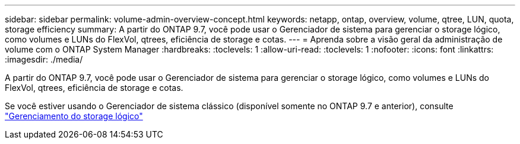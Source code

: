 ---
sidebar: sidebar 
permalink: volume-admin-overview-concept.html 
keywords: netapp, ontap, overview, volume, qtree, LUN, quota, storage efficiency 
summary: A partir do ONTAP 9.7, você pode usar o Gerenciador de sistema para gerenciar o storage lógico, como volumes e LUNs do FlexVol, qtrees, eficiência de storage e cotas. 
---
= Aprenda sobre a visão geral da administração de volume com o ONTAP System Manager
:hardbreaks:
:toclevels: 1
:allow-uri-read: 
:toclevels: 1
:nofooter: 
:icons: font
:linkattrs: 
:imagesdir: ./media/


[role="lead"]
A partir do ONTAP 9.7, você pode usar o Gerenciador de sistema para gerenciar o storage lógico, como volumes e LUNs do FlexVol, qtrees, eficiência de storage e cotas.

Se você estiver usando o Gerenciador de sistema clássico (disponível somente no ONTAP 9.7 e anterior), consulte  https://docs.netapp.com/us-en/ontap-system-manager-classic/online-help-96-97/concept_managing_logical_storage.html["Gerenciamento do storage lógico"^]
